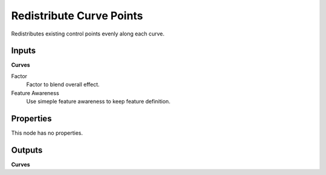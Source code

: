 .. index:: Geometry Nodes; Redistribute Curve Points

*************************
Redistribute Curve Points
*************************

Redistributes existing control points evenly along each curve.


Inputs
======

**Curves**

Factor
   Factor to blend overall effect.

Feature Awareness
   Use simeple feature awareness to keep feature definition.


Properties
==========

This node has no properties.


Outputs
=======

**Curves**
